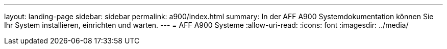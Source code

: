 ---
layout: landing-page 
sidebar: sidebar 
permalink: a900/index.html 
summary: In der AFF A900 Systemdokumentation können Sie Ihr System installieren, einrichten und warten. 
---
= AFF A900 Systeme
:allow-uri-read: 
:icons: font
:imagesdir: ../media/


